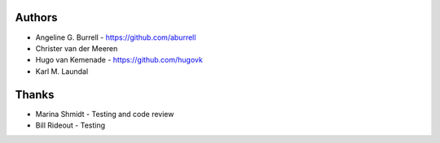 
Authors
=======

* Angeline G. Burrell - https://github.com/aburrell
* Christer van der Meeren
* Hugo van Kemenade - https://github.com/hugovk
* Karl M. Laundal

Thanks
======
* Marina Shmidt - Testing and code review
* Bill Rideout - Testing
